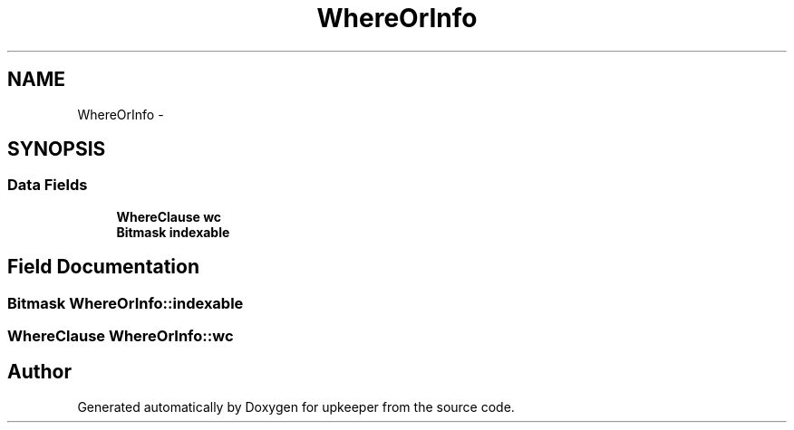.TH "WhereOrInfo" 3 "20 Jul 2011" "Version 1" "upkeeper" \" -*- nroff -*-
.ad l
.nh
.SH NAME
WhereOrInfo \- 
.SH SYNOPSIS
.br
.PP
.SS "Data Fields"

.in +1c
.ti -1c
.RI "\fBWhereClause\fP \fBwc\fP"
.br
.ti -1c
.RI "\fBBitmask\fP \fBindexable\fP"
.br
.in -1c
.SH "Field Documentation"
.PP 
.SS "\fBBitmask\fP \fBWhereOrInfo::indexable\fP"
.PP
.SS "\fBWhereClause\fP \fBWhereOrInfo::wc\fP"
.PP


.SH "Author"
.PP 
Generated automatically by Doxygen for upkeeper from the source code.
